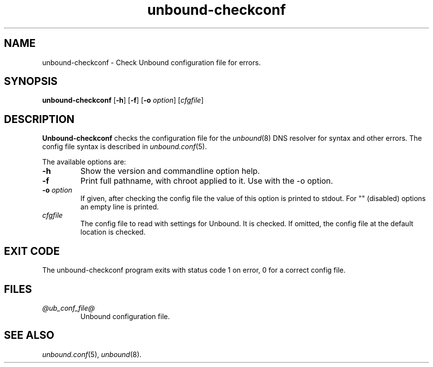 .TH "unbound-checkconf" "8" "Feb 10, 2022" "NLnet Labs" "unbound 1.15.0"
.\"
.\" unbound-checkconf.8 -- unbound configuration checker manual
.\"
.\" Copyright (c) 2007, NLnet Labs. All rights reserved.
.\"
.\" See LICENSE for the license.
.\"
.\"
.SH "NAME"
unbound\-checkconf
\- Check Unbound configuration file for errors.
.SH "SYNOPSIS"
.B unbound\-checkconf
.RB [ \-h ]
.RB [ \-f ]
.RB [ \-o
.IR option ]
.RI [ cfgfile ]
.SH "DESCRIPTION"
.B Unbound\-checkconf
checks the configuration file for the
\fIunbound\fR(8)
DNS resolver for syntax and other errors.
The config file syntax is described in
\fIunbound.conf\fR(5).
.P
The available options are:
.TP
.B \-h
Show the version and commandline option help.
.TP
.B \-f
Print full pathname, with chroot applied to it.  Use with the \-o option.
.TP
.B \-o\fI option
If given, after checking the config file the value of this option is
printed to stdout.  For "" (disabled) options an empty line is printed.
.TP
.I cfgfile
The config file to read with settings for Unbound. It is checked.
If omitted, the config file at the default location is checked.
.SH "EXIT CODE"
The unbound\-checkconf program exits with status code 1 on error,
0 for a correct config file.
.SH "FILES"
.TP
.I @ub_conf_file@
Unbound configuration file.
.SH "SEE ALSO"
\fIunbound.conf\fR(5),
\fIunbound\fR(8).
